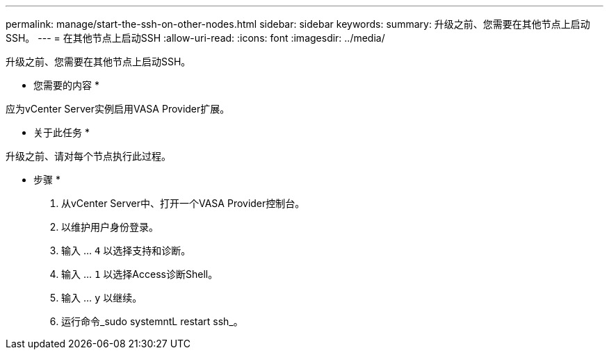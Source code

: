 ---
permalink: manage/start-the-ssh-on-other-nodes.html 
sidebar: sidebar 
keywords:  
summary: 升级之前、您需要在其他节点上启动SSH。 
---
= 在其他节点上启动SSH
:allow-uri-read: 
:icons: font
:imagesdir: ../media/


[role="lead"]
升级之前、您需要在其他节点上启动SSH。

* 您需要的内容 *

应为vCenter Server实例启用VASA Provider扩展。

* 关于此任务 *

升级之前、请对每个节点执行此过程。

* 步骤 *

. 从vCenter Server中、打开一个VASA Provider控制台。
. 以维护用户身份登录。
. 输入 ... `4` 以选择支持和诊断。
. 输入 ... `1` 以选择Access诊断Shell。
. 输入 ... `y` 以继续。
. 运行命令_sudo systemntL restart ssh_。

